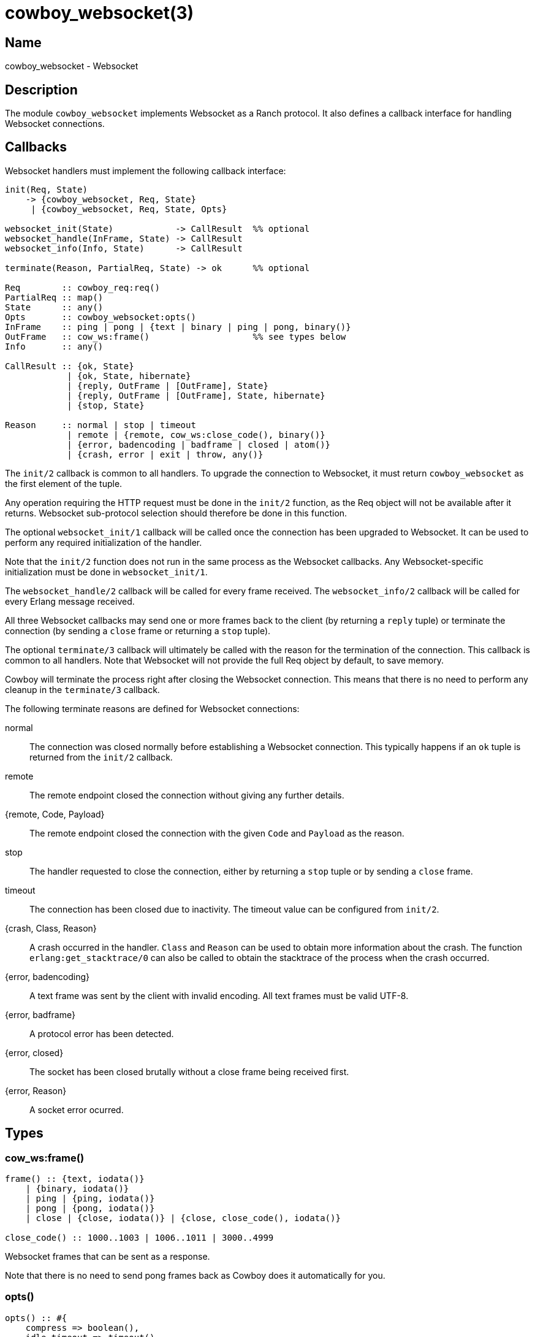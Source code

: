 = cowboy_websocket(3)

== Name

cowboy_websocket - Websocket

== Description

The module `cowboy_websocket` implements Websocket
as a Ranch protocol. It also defines a callback interface
for handling Websocket connections.

== Callbacks

Websocket handlers must implement the following callback
interface:

[source,erlang]
----
init(Req, State)
    -> {cowboy_websocket, Req, State}
     | {cowboy_websocket, Req, State, Opts}

websocket_init(State)            -> CallResult  %% optional
websocket_handle(InFrame, State) -> CallResult
websocket_info(Info, State)      -> CallResult

terminate(Reason, PartialReq, State) -> ok      %% optional

Req        :: cowboy_req:req()
PartialReq :: map()
State      :: any()
Opts       :: cowboy_websocket:opts()
InFrame    :: ping | pong | {text | binary | ping | pong, binary()}
OutFrame   :: cow_ws:frame()                    %% see types below
Info       :: any()

CallResult :: {ok, State}
            | {ok, State, hibernate}
            | {reply, OutFrame | [OutFrame], State}
            | {reply, OutFrame | [OutFrame], State, hibernate}
            | {stop, State}

Reason     :: normal | stop | timeout
            | remote | {remote, cow_ws:close_code(), binary()}
            | {error, badencoding | badframe | closed | atom()}
            | {crash, error | exit | throw, any()}
----

The `init/2` callback is common to all handlers. To upgrade
the connection to Websocket, it must return `cowboy_websocket`
as the first element of the tuple.

Any operation requiring the HTTP request must be done in the
`init/2` function, as the Req object will not be available
after it returns. Websocket sub-protocol selection should
therefore be done in this function.

The optional `websocket_init/1` callback will be called once
the connection has been upgraded to Websocket. It can be used
to perform any required initialization of the handler.

Note that the `init/2` function does not run in the same
process as the Websocket callbacks. Any Websocket-specific
initialization must be done in `websocket_init/1`.

The `websocket_handle/2` callback will be called for every
frame received. The `websocket_info/2` callback will be
called for every Erlang message received.

All three Websocket callbacks may send one or more frames
back to the client (by returning a `reply` tuple) or terminate
the connection (by sending a `close` frame or returning a `stop`
tuple).

The optional `terminate/3` callback will ultimately be called
with the reason for the termination of the connection. This
callback is common to all handlers. Note that Websocket will
not provide the full Req object by default, to save memory.

Cowboy will terminate the process right after closing the
Websocket connection. This means that there is no need to
perform any cleanup in the `terminate/3` callback.

The following terminate reasons are defined for Websocket
connections:

normal::
    The connection was closed normally before establishing a Websocket
    connection. This typically happens if an `ok` tuple is returned
    from the `init/2` callback.

remote::
    The remote endpoint closed the connection without giving any
    further details.

{remote, Code, Payload}::
    The remote endpoint closed the connection with the given
    `Code` and `Payload` as the reason.

stop::
    The handler requested to close the connection, either by returning
    a `stop` tuple or by sending a `close` frame.

timeout::
    The connection has been closed due to inactivity. The timeout
    value can be configured from `init/2`.

{crash, Class, Reason}::
    A crash occurred in the handler. `Class` and `Reason` can be
    used to obtain more information about the crash. The function
    `erlang:get_stacktrace/0` can also be called to obtain the
    stacktrace of the process when the crash occurred.

{error, badencoding}::
    A text frame was sent by the client with invalid encoding. All
    text frames must be valid UTF-8.

{error, badframe}::
    A protocol error has been detected.

{error, closed}::
    The socket has been closed brutally without a close frame being
    received first.

{error, Reason}::
    A socket error ocurred.

== Types

=== cow_ws:frame()

[source,erlang]
----
frame() :: {text, iodata()}
    | {binary, iodata()}
    | ping | {ping, iodata()}
    | pong | {pong, iodata()}
    | close | {close, iodata()} | {close, close_code(), iodata()}

close_code() :: 1000..1003 | 1006..1011 | 3000..4999
----

Websocket frames that can be sent as a response.

Note that there is no need to send pong frames back as
Cowboy does it automatically for you.

=== opts()

[source,erlang]
----
opts() :: #{
    compress => boolean(),
    idle_timeout => timeout(),
    max_frame_size => non_neg_integer() | infinity,
    req_filter => fun((cowboy_req:req()) -> map())
}
----

Websocket handler options.

This configuration is passed to Cowboy from the `init/2`
function:

[source,erlang]
----
init(Req, State) ->
    Opts = #{compress => true},
    {cowboy_websocket, Req, State, Opts}.
----

The default value is given next to the option name:

compress (false)::
    Whether to enable the Websocket frame compression
    extension. Frames will only be compressed for the
    clients that support this extension.

idle_timeout (60000)::
    Time in milliseconds that Cowboy will keep the
    connection open without receiving anything from
    the client.

max_frame_size (infinity)::
    Maximum frame size allowed by this Websocket
    handler. Cowboy will close the connection when
    a client attempts to send a frame that goes over
    this limit. For fragmented frames this applies
    to the size of the reconstituted frame.

req_filter::
    A function applied to the Req to compact it and
    only keep required information. The Req is only
    given back in the `terminate/3` callback. By default
    it keeps the method, version, URI components and peer
    information.

== Changelog

* *2.0*: The Req object is no longer passed to Websocket callbacks.
* *2.0*: The callback `websocket_terminate/3` was removed in favor of `terminate/3`.
* *1.0*: Protocol introduced.

== See also

link:man:cowboy(7)[cowboy(7)],
link:man:cowboy_handler(3)[cowboy_handler(3)],
link:man:cowboy_http(3)[cowboy_http(3)],
link:man:cowboy_http2(3)[cowboy_http2(3)]
